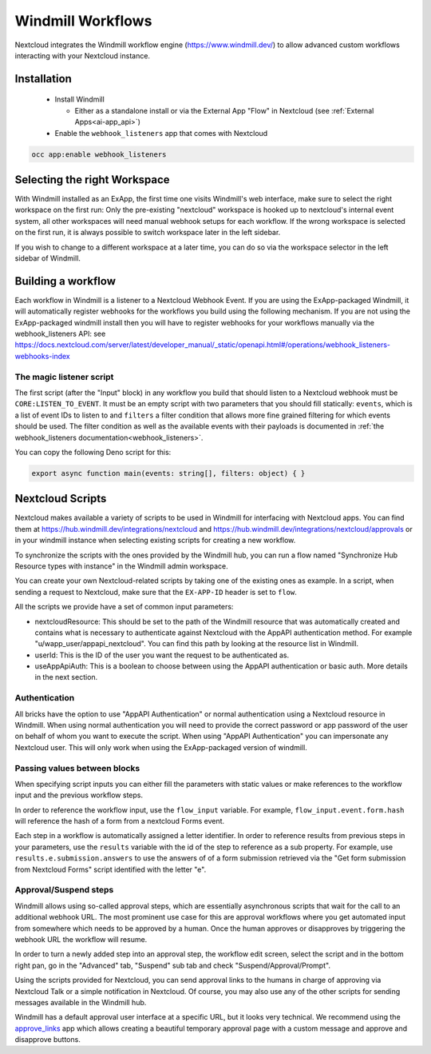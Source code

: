 ==================
Windmill Workflows
==================

Nextcloud integrates the Windmill workflow engine (https://www.windmill.dev/) to allow advanced custom workflows interacting with your Nextcloud instance.

Installation
------------

 * Install Windmill

   * Either as a standalone install or via the External App "Flow" in Nextcloud (see :ref:`External Apps<ai-app_api>`)

 * Enable the ``webhook_listeners`` app that comes with Nextcloud

.. code-block:: bash

   occ app:enable webhook_listeners

Selecting the right Workspace
-----------------------------

With Windmill installed as an ExApp, the first time one visits Windmill's web interface,
make sure to select the right workspace on the first run:
Only the pre-existing "nextcloud" workspace is hooked up to nextcloud's internal event system,
all other workspaces will need manual webhook setups for each workflow.
If the wrong workspace is selected on the first run, it is always possible to switch workspace later in the left sidebar.

.. image:: images/windmill_initial_workspace_selection.png
   :alt: Screenshot of the workspace selector screen when opening Windmill for the first time

If you wish to change to a different workspace at a later time, you can do so via the workspace selector in the left sidebar of Windmill.

.. image:: images/windmill_later_workspace_selection.png
   :alt: Screenshot of the workspace selector when a workspace is already opened

Building a workflow
-------------------

Each workflow in Windmill is a listener to a Nextcloud Webhook Event.
If you are using the ExApp-packaged Windmill, it will automatically register webhooks for the workflows you build using the following mechanism.
If you are not using the ExApp-packaged windmill install then you will have to register
webhooks for your workflows manually via the webhook_listeners API:
see https://docs.nextcloud.com/server/latest/developer_manual/_static/openapi.html#/operations/webhook_listeners-webhooks-index

The magic listener script
~~~~~~~~~~~~~~~~~~~~~~~~~

The first script (after the "Input" block) in any workflow you build that should listen to a Nextcloud webhook must be ``CORE:LISTEN_TO_EVENT``. It must be an empty script with two parameters that you should fill statically: ``events``, which is a list of event IDs to listen to and ``filters`` a filter condition that allows more fine grained filtering for which events should be used. The filter condition as well as the available events with their payloads is documented in :ref:`the webhook_listeners documentation<webhook_listeners>`.

You can copy the following Deno script for this:

.. code-block:: typescript

   export async function main(events: string[], filters: object) { }


Nextcloud Scripts
-----------------

Nextcloud makes available a variety of scripts to be used in Windmill for interfacing with Nextcloud apps. You can find them
at https://hub.windmill.dev/integrations/nextcloud and https://hub.windmill.dev/integrations/nextcloud/approvals
or in your windmill instance when selecting existing scripts for creating a new workflow.

To synchronize the scripts with the ones provided by the Windmill hub,
you can run a flow named "Synchronize Hub Resource types with instance" in the Windmill admin workspace.

You can create your own Nextcloud-related scripts by taking one of the existing ones as example.
In a script, when sending a request to Nextcloud, make sure that the ``EX-APP-ID`` header is set to ``flow``.

All the scripts we provide have a set of common input parameters:

* nextcloudResource: This should be set to the path of the Windmill resource that was automatically created and contains what is necessary to authenticate against Nextcloud with the AppAPI authentication method. For example "u/wapp_user/appapi_nextcloud". You can find this path by looking at the resource list in Windmill.
* userId: This is the ID of the user you want the request to be authenticated as.
* useAppApiAuth: This is a boolean to choose between using the AppAPI authentication or basic auth. More details in the next section.

Authentication
~~~~~~~~~~~~~~

All bricks have the option to use "AppAPI Authentication" or normal authentication using a Nextcloud resource in Windmill.
When using normal authentication you will need to provide the correct password or app password of the user
on behalf of whom you want to execute the script. When using "AppAPI Authentication" you can impersonate any Nextcloud user.
This will only work when using the ExApp-packaged version of windmill.

Passing values between blocks
~~~~~~~~~~~~~~~~~~~~~~~~~~~~~

When specifying script inputs you can either fill the parameters with static values or make references to the workflow input and the previous workflow steps.

In order to reference the workflow input, use the ``flow_input`` variable.
For example, ``flow_input.event.form.hash`` will reference the hash of a form from a nextcloud Forms event.

Each step in a workflow is automatically assigned a letter identifier.
In order to reference results from previous steps in your parameters, use the ``results`` variable with the id of the step
to reference as a sub property. For example, use ``results.e.submission.answers`` to use the answers of of a form submission
retrieved via the "Get form submission from Nextcloud Forms" script identified with the letter "e".

Approval/Suspend steps
~~~~~~~~~~~~~~~~~~~~~~

Windmill allows using so-called approval steps, which are essentially asynchronous scripts that wait for the call to an additional webhook URL.
The most prominent use case for this are approval workflows where you get automated input from somewhere which needs to be approved by a human.
Once the human approves or disapproves by triggering the webhook URL the workflow will resume.

In order to turn a newly added step into an approval step, the workflow edit screen,
select the script and in the bottom right pan, go in the "Advanced" tab, "Suspend" sub tab and check "Suspend/Approval/Prompt".

.. image:: images/windmill_approval_step_config.png
   :alt: Screenshot of the workspace edit screen to turn a normal step into an Approval step

Using the scripts provided for Nextcloud, you can send approval links to the humans in charge of approving
via Nextcloud Talk or a simple notification in Nextcloud.
Of course, you may also use any of the other scripts for sending messages available in the Windmill hub.

Windmill has a default approval user interface at a specific URL, but it looks very technical.
We recommend using the `approve_links <https://apps.nextcloud.com/apps/approve_links>`_ app
which allows creating a beautiful temporary approval page with a custom message and approve and disapprove buttons.
